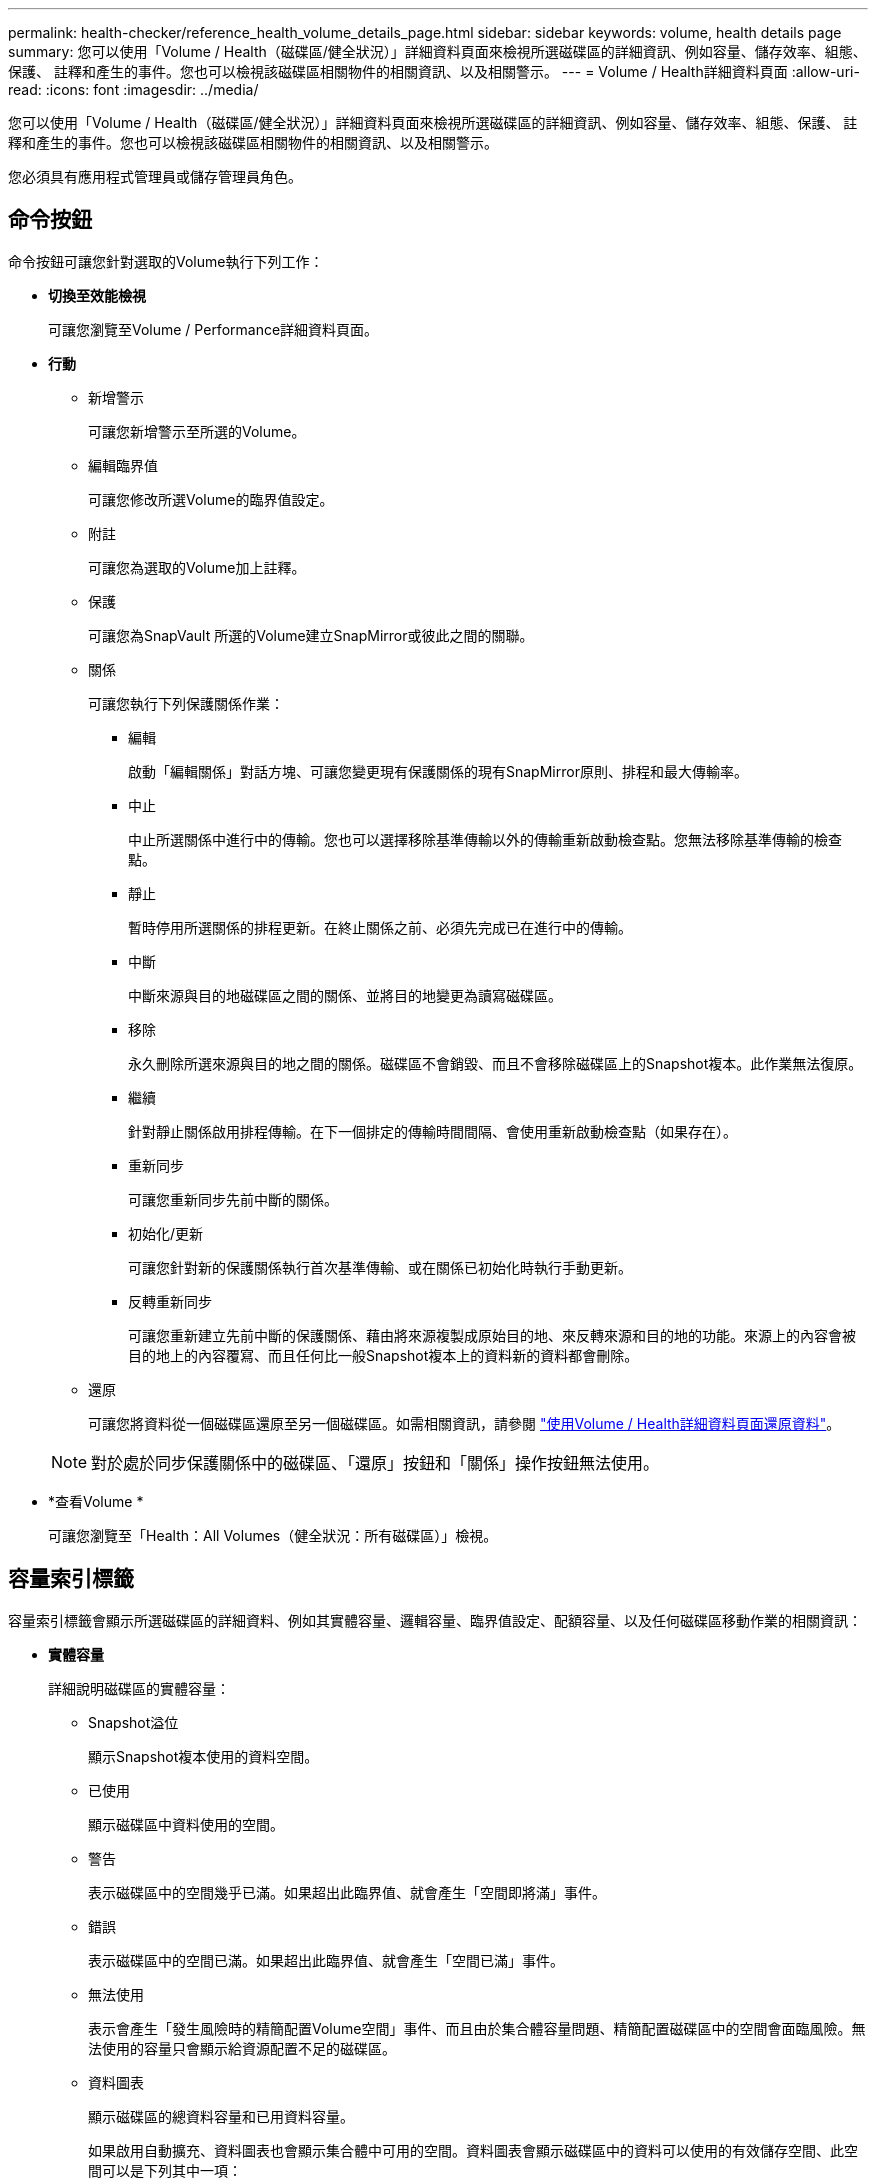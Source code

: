 ---
permalink: health-checker/reference_health_volume_details_page.html 
sidebar: sidebar 
keywords: volume, health details page 
summary: 您可以使用「Volume / Health（磁碟區/健全狀況）」詳細資料頁面來檢視所選磁碟區的詳細資訊、例如容量、儲存效率、組態、保護、 註釋和產生的事件。您也可以檢視該磁碟區相關物件的相關資訊、以及相關警示。 
---
= Volume / Health詳細資料頁面
:allow-uri-read: 
:icons: font
:imagesdir: ../media/


[role="lead"]
您可以使用「Volume / Health（磁碟區/健全狀況）」詳細資料頁面來檢視所選磁碟區的詳細資訊、例如容量、儲存效率、組態、保護、 註釋和產生的事件。您也可以檢視該磁碟區相關物件的相關資訊、以及相關警示。

您必須具有應用程式管理員或儲存管理員角色。



== 命令按鈕

命令按鈕可讓您針對選取的Volume執行下列工作：

* *切換至效能檢視*
+
可讓您瀏覽至Volume / Performance詳細資料頁面。

* *行動*
+
** 新增警示
+
可讓您新增警示至所選的Volume。

** 編輯臨界值
+
可讓您修改所選Volume的臨界值設定。

** 附註
+
可讓您為選取的Volume加上註釋。

** 保護
+
可讓您為SnapVault 所選的Volume建立SnapMirror或彼此之間的關聯。

** 關係
+
可讓您執行下列保護關係作業：

+
*** 編輯
+
啟動「編輯關係」對話方塊、可讓您變更現有保護關係的現有SnapMirror原則、排程和最大傳輸率。

*** 中止
+
中止所選關係中進行中的傳輸。您也可以選擇移除基準傳輸以外的傳輸重新啟動檢查點。您無法移除基準傳輸的檢查點。

*** 靜止
+
暫時停用所選關係的排程更新。在終止關係之前、必須先完成已在進行中的傳輸。

*** 中斷
+
中斷來源與目的地磁碟區之間的關係、並將目的地變更為讀寫磁碟區。

*** 移除
+
永久刪除所選來源與目的地之間的關係。磁碟區不會銷毀、而且不會移除磁碟區上的Snapshot複本。此作業無法復原。

*** 繼續
+
針對靜止關係啟用排程傳輸。在下一個排定的傳輸時間間隔、會使用重新啟動檢查點（如果存在）。

*** 重新同步
+
可讓您重新同步先前中斷的關係。

*** 初始化/更新
+
可讓您針對新的保護關係執行首次基準傳輸、或在關係已初始化時執行手動更新。

*** 反轉重新同步
+
可讓您重新建立先前中斷的保護關係、藉由將來源複製成原始目的地、來反轉來源和目的地的功能。來源上的內容會被目的地上的內容覆寫、而且任何比一般Snapshot複本上的資料新的資料都會刪除。



** 還原
+
可讓您將資料從一個磁碟區還原至另一個磁碟區。如需相關資訊，請參閱 link:../data-protection/task_restore_data_use_health_volume_details_page.html["使用Volume / Health詳細資料頁面還原資料"]。



+
[NOTE]
====
對於處於同步保護關係中的磁碟區、「還原」按鈕和「關係」操作按鈕無法使用。

====
* *查看Volume *
+
可讓您瀏覽至「Health：All Volumes（健全狀況：所有磁碟區）」檢視。





== 容量索引標籤

容量索引標籤會顯示所選磁碟區的詳細資料、例如其實體容量、邏輯容量、臨界值設定、配額容量、以及任何磁碟區移動作業的相關資訊：

* *實體容量*
+
詳細說明磁碟區的實體容量：

+
** Snapshot溢位
+
顯示Snapshot複本使用的資料空間。

** 已使用
+
顯示磁碟區中資料使用的空間。

** 警告
+
表示磁碟區中的空間幾乎已滿。如果超出此臨界值、就會產生「空間即將滿」事件。

** 錯誤
+
表示磁碟區中的空間已滿。如果超出此臨界值、就會產生「空間已滿」事件。

** 無法使用
+
表示會產生「發生風險時的精簡配置Volume空間」事件、而且由於集合體容量問題、精簡配置磁碟區中的空間會面臨風險。無法使用的容量只會顯示給資源配置不足的磁碟區。

** 資料圖表
+
顯示磁碟區的總資料容量和已用資料容量。

+
如果啟用自動擴充、資料圖表也會顯示集合體中可用的空間。資料圖表會顯示磁碟區中的資料可以使用的有效儲存空間、此空間可以是下列其中一項：

+
*** Volume在下列情況下的實際資料容量：
+
**** 自動擴充已停用。
**** 啟用自動擴充的Volume已達到最大大小。
**** 啟用自動擴充功能且已大量配置的Volume無法進一步擴充。


*** 在考量最大Volume大小之後、磁碟區的資料容量（適用於精簡配置的Volume、以及當Aggregate有空間可讓磁碟區達到最大容量時、適用於最厚配置的Volume）。
*** 考慮到下一個可能的自動擴充大小之後、磁碟區的資料容量（適用於具有自動擴充百分比臨界值的大量資源配置磁碟區）


** Snapshot複本圖表
+
只有當使用的Snapshot容量或Snapshot保留區不是零時、才會顯示此圖表。



+
如果使用的Snapshot容量超過Snapshot保留容量、這兩個圖表都會顯示Snapshot容量超過Snapshot保留容量的情況。

* *容量邏輯*
+
顯示磁碟區的邏輯空間特性。邏輯空間可指出儲存在磁碟上的資料實際大小、而不需運用ONTAP 使用效益技術所節省的成本。

+
** 邏輯空間報告
+
顯示磁碟區是否已設定邏輯空間報告。此值可以是「已啟用」、「已停用」或「不適用」。「不適用」會針對ONTAP 舊版的功能或不支援邏輯空間報告的磁碟區、顯示「不適用」。

** 已使用
+
顯示磁碟區中資料使用的邏輯空間量、以及根據總資料容量所使用的邏輯空間百分比。

** 邏輯空間強制
+
顯示是否已針對精簡配置的磁碟區設定邏輯空間強制。設為「已啟用」時、磁碟區的邏輯已用大小不得大於目前設定的實體磁碟區大小。



* *自動擴充*
+
顯示當磁碟區空間不足時、是否會自動增加。

* *空間保證*
+
當Volume從Aggregate移除可用區塊時、會顯示FlexVol 「聲音區」設定控制項。然後保證這些區塊可以寫入磁碟區中的檔案。空間保證可設定為下列其中一項：

+
** 無
+
未設定磁碟區的空間保證。

** 檔案
+
保證提供完整大小的非寫入檔案（例如LUN）。

** Volume
+
保證磁碟區的完整大小。

** 部分
+
根據其大小、此功能會保留空間。FlexCache如果FlexCache 不超過100 MB、則根據預設、最小空間保證會設為100 MB。如果FlexCache 不超過100 MB、最低空間保證會設為FlexCache 該Volume的大小。如果FlexCache 稍後再增加此功能、則最小空間保證不會增加。



+
[NOTE]
====
磁碟區類型為「資料快取」時、空間保證為「部分」。

====
* *詳細資料（實體）*
+
顯示磁碟區的實體特性。

* *總容量*
+
顯示磁碟區中的實體容量總計。

* *資料容量*
+
顯示磁碟區使用的實體空間量（已用容量）、以及磁碟區中仍可使用的實體空間量（可用容量）。這些值也會顯示為實體總容量的百分比。

+
當為精簡配置的磁碟區產生「發生風險的精簡配置磁碟區空間」事件時、將會顯示磁碟區所使用的空間量（已用容量）、以及磁碟區中可用但因集合體容量問題而無法使用的空間量（不可用的容量）。

* * Snapshot保留*
+
顯示Snapshot複本所使用的空間量（已用容量）、以及磁碟區中Snapshot複本可用空間量（可用容量）。這些值也會顯示為快照保留區總數的百分比。

+
當為精簡配置的磁碟區產生「存在風險的精簡配置磁碟區空間」事件時、Snapshot複本所使用的空間量（已用容量）、以及磁碟區中可用但無法用於製作Snapshot複本的空間量（不可用的容量）。 因為Aggregate容量問題而顯示。

* * Volume臨界值*
+
顯示下列Volume容量臨界值：

+
** 接近完整臨界值
+
指定磁碟區幾乎已滿的百分比。

** 完整臨界值
+
指定磁碟區已滿的百分比。



* *其他詳細資料*
+
** 自動擴充最大大小
+
顯示磁碟區可自動增加的最大大小。預設值為建立時磁碟區大小的120%。此欄位僅會在啟用Volume的自動擴充時顯示。

** qtree配額已認可容量
+
顯示配額中保留的空間。

** qtree配額過度委派容量
+
顯示系統產生Volume Qtree配額過度委派事件之前可以使用的空間量。

** 部分保留
+
控制覆寫保留的大小。根據預設、分數保留設為100、表示已保留100%所需的保留空間、以便物件受到完整保護以進行覆寫。如果分數保留低於100%、則該磁碟區中所有保留空間檔案的保留空間將減至部分保留百分比。

** Snapshot每日成長率
+
顯示選定磁碟區中每24小時Snapshot複本所發生的變更（百分比或單位為KB、MB、GB等）。

** 快照天數已滿
+
顯示保留給磁碟區中Snapshot複本的空間達到指定臨界值之前的預估剩餘天數。

+
當Volume中Snapshot複本的成長率為零或負值、或是資料不足以計算成長率時、Snapshot days to full欄位會顯示不適用的值。

** Snapshot自動刪除
+
指定當寫入磁碟區失敗時、是否自動刪除Snapshot複本、以釋放空間、因為集合體中缺少空間。

** Snapshot複本
+
顯示磁碟區中Snapshot複本的相關資訊。

+
磁碟區中的Snapshot複本數量會顯示為連結。按一下此連結會開啟Volume上的Snapshot複本對話方塊、其中會顯示Snapshot複本的詳細資料。

+
Snapshot複本數大約每小時更新一次；不過、當您按一下圖示時、Snapshot複本清單就會更新。這可能會導致拓撲中顯示的Snapshot複本數與按一下圖示時所列出的Snapshot複本數有所不同。



* * Volume mov移動*
+
顯示在磁碟區上執行的目前或最後一個磁碟區移動作業狀態、以及其他詳細資料、例如進行中的Volume Move作業目前階段、來源Aggregate、目的地Aggregate、開始時間、結束時間、 以及預估的結束時間。

+
也會顯示在所選磁碟區上執行的磁碟區移動作業數目。您可以按一下「* Volume Move History *（* Volume Move History *）」連結、檢視更多有關Volume Move作業的資訊。





== 組態索引標籤

「組態」索引標籤會顯示所選磁碟區的詳細資料、例如匯出原則、RAID類型、容量及與儲存效率相關的磁碟區功能：

* *總覽*
+
** 全名
+
顯示磁碟區的完整名稱。

** 集合體
+
顯示磁碟區所在之集合體的名稱、或FlexGroup 顯示該磁碟區所在之集合體的數量。

** 分層原則
+
顯示磁碟區的分層原則集；如果磁碟區部署在啟用FabricPool的Aggregate上。原則可以是「無」、「僅快照」、「備份」、「自動」或「全部」。

** 儲存 VM
+
顯示包含磁碟區的SVM名稱。

** 交會路徑
+
顯示路徑的狀態、該路徑可以是作用中或非作用中。也會顯示掛載磁碟區的SVM路徑。您可以按一下「*歷程記錄*」連結、檢視最近五項對交會路徑的變更。

** 匯出原則
+
顯示為磁碟區建立的匯出原則名稱。您可以按一下連結、檢視有關匯出原則、驗證傳輸協定及在屬於SVM的磁碟區上啟用存取的詳細資料。

** 風格
+
顯示Volume樣式。Volume樣式FlexVol 可以是不一樣或FlexGroup 不全。

** 類型
+
顯示所選磁碟區的類型。磁碟區類型可以是讀寫、負載共用、資料保護、資料快取或暫用。

** RAID 類型
+
顯示所選磁碟區的RAID類型。RAID類型可以是RAID0、RAID4、RAID-DP或RAID-TEC 支援。

+
[NOTE]
====
由於FlexGroups的組成磁碟區可位於不同類型的集合體上、因此可能會顯示FlexGroup 多種RAID類型以供支援。

====
** 部分類型SnapLock
+
顯示SnapLock 包含Volume的Aggregate的「流通類型」。

** 不適用SnapLock
+
顯示SnapLock 「聲音量」的到期日。



* *容量*
+
** 精簡配置
+
顯示是否為磁碟區設定精簡配置。

** 自動擴充
+
顯示彈性磁碟區是否會在集合體內自動成長。

** Snapshot自動刪除
+
指定當寫入磁碟區失敗時、是否自動刪除Snapshot複本、以釋放空間、因為集合體中缺少空間。

** 配額
+
指定是否為磁碟區啟用配額。



* *效率*
+
** 壓縮
+
指定是否啟用或停用壓縮。

** 重複資料刪除
+
指定是否啟用或停用重複資料刪除。

** 重複資料刪除模式
+
指定在磁碟區上啟用的重複資料刪除作業是手動、排程或原則型作業。如果模式設定為「排程」、則會顯示作業排程、如果模式設定為原則、則會顯示原則名稱。

** 重複資料刪除類型
+
指定磁碟區上執行的重複資料刪除作業類型。如果Volume SnapVault 與某個數據區的關係不一樣、則顯示的類型SnapVault 為「不一樣」。對於任何其他Volume、類型會顯示為一般。

** 儲存效率原則
+
指定透過Unified Manager指派給此Volume的儲存效率原則名稱。此原則可控制壓縮及重複資料刪除設定。



* *保護*
+
** Snapshot複本
+
指定是否啟用或停用自動Snapshot複本。







== 保護標籤

Protection（保護）索引標籤會顯示所選磁碟區的保護詳細資料、例如延遲資訊、關係類型和關係拓撲。

* *摘要*
+
顯示SnapVault 所選磁碟區的保護關係（SnapMirror、SnapMirror或Storage VM DR）內容。對於任何其他關係類型、只會顯示「關係類型」屬性。如果選取主要磁碟區、則只會顯示受管理與本機Snapshot複本原則。SnapMirror及SnapVault 其相關性的顯示內容包括：

+
** 來源Volume
+
如果選取的磁碟區是目的地、則會顯示選取磁碟區的來源名稱。

** 延遲狀態
+
顯示保護關係的更新或傳輸延遲狀態。狀態可以是「錯誤」、「警告」或「嚴重」。

+
延遲狀態不適用於同步關係。

** 延遲時間
+
顯示鏡射資料延遲來源的時間。

** 上次成功更新
+
顯示最新成功保護更新的日期和時間。

+
上次成功的更新不適用於同步關係。

** 儲存服務成員
+
顯示「Yes（是）」或「No（否）」、表示該磁碟區是否屬於儲存服務並由其管理。

** 版本彈性複寫
+
顯示Yes（是）、Yes（是）及Backup（備份）選項、或None（無）。是表示即使來源和目的地磁碟區執行ONTAP 不同版本的SnapMirror軟體、SnapMirror也可能進行複寫。是的備份選項表示SnapMirror保護的實作、能夠在目的地保留多個版本的備份複本。「無」表示未啟用「版本彈性複寫」。

** 關係能力
+
指出ONTAP 保護關係可用的功能。

** 保護服務
+
如果關係是由保護合作夥伴應用程式管理、則顯示保護服務的名稱。

** 關係類型
+
顯示任何關係類型、包括非同步鏡射、非同步Vault、非同步MirrorVault、StrictSync、 與同步。

** 關係狀態
+
顯示SnapMirror或SnapVault 彼此之間的關係狀態。狀態可以是「未初始化」、「Snaporized」或「中斷」。如果選取來源Volume、則關係狀態不適用且不會顯示。

** 傳輸狀態
+
顯示保護關係的傳輸狀態。傳輸狀態可以是下列其中一項：

+
*** 正在中止
+
SnapMirror傳輸已啟用；不過、可能包括移除檢查點的傳輸中止作業仍在進行中。

*** 正在檢查
+
目的地Volume正在進行診斷檢查、且未進行傳輸。

*** 正在完成
+
SnapMirror傳輸已啟用。Volume目前處於傳輸後階段、可進行遞增SnapVault 式的功能性的資料傳輸。

*** 閒置
+
傳輸已啟用、且傳輸不進行中。

*** 同步處理中
+
同步關係中兩個磁碟區中的資料會同步處理。

*** 不同步
+
目的地Volume中的資料不會與來源Volume同步。

*** 準備
+
SnapMirror傳輸已啟用。Volume目前正處於傳輸前階段、以進行遞增SnapVault 式的速度傳輸。

*** 已佇列
+
SnapMirror傳輸已啟用。目前未進行任何轉帳。

*** 靜止不動
+
SnapMirror傳輸已停用。未進行任何傳輸。

*** 靜止
+
SnapMirror傳輸正在進行中。其他傳輸會停用。

*** 傳輸中
+
SnapMirror傳輸已啟用、傳輸正在進行中。

*** 轉換
+
資料從來源到目的地Volume的非同步傳輸已完成、且已開始轉換至同步作業。

*** 等待中
+
SnapMirror傳輸已啟動、但有些相關工作正在等待佇列。



** 最大傳輸率
+
顯示關係的最大傳輸率。最大傳輸率可以是以每秒千位元組（Kbps）、每秒百萬位元組（Mbps）、每秒GB（Gbps）或每秒TB（Tbps）為單位的數值。如果顯示「無限制」、則關聯之間的基準傳輸不受限制。

** SnapMirror原則
+
顯示磁碟區的保護原則。DPDefault表示預設的「非同步鏡射」保護原則、XDPDefault表示預設的「非同步資料庫」原則、而DPSyncdault則表示預設的「非同步鏡射資料庫」原則。StrictSync會指出預設的同步嚴格保護原則、而Sync則會指出預設的同步原則。您可以按一下原則名稱來檢視與該原則相關的詳細資料、包括下列資訊：

+
*** 傳輸優先順序
*** 忽略存取時間設定
*** 嘗試次數限制
*** 註解
*** SnapMirror標籤
*** 保留設定
*** 實際Snapshot複本
*** 保留Snapshot複本
*** 保留警告臨界值
*** Snapshot複本的串聯SnapVault 式功能不含保留設定、來源為資料保護（DP）磁碟區、僅適用「shm_已 建立」規則。


** 更新排程
+
顯示指派給關係的SnapMirror排程。將游標放在資訊圖示上、會顯示排程詳細資料。

** 本機Snapshot原則
+
顯示磁碟區的Snapshot複本原則。原則為預設、無、或任何指定給自訂原則的名稱。

** 受保護者
+
顯示所選磁碟區所使用的保護類型。例如、如果某個磁碟區受到一致性群組和SnapMirror磁碟區關係的保護、此欄位會同時顯示SnapMirror和一致性群組。此欄位也提供連結、可將您重新導向至「關係」頁面、以檢視統一化關係狀態。連結僅適用於組成關係。

** 一致性群組
+
對於受 SnapMirror 主動同步關係保護的磁碟區、此欄會顯示磁碟區的一致性群組。



* *觀點*
+
顯示所選磁碟區的保護拓撲。此拓撲包含所有與所選磁碟區相關之磁碟區的圖形化呈現。選取的Volume會以深灰框表示、而拓撲中磁碟區之間的線則表示保護關係類型。拓撲中的關係方向會從左到右顯示、每個關係的來源位於左、目的地位於右。

+
雙粗體行指定非同步鏡射關係、單一粗體行指定非同步Vault關係、雙單行指定非同步MirrorVault關係、粗體行和非粗體行指定同步關係。下表指出同步關係是StrictSync還是Sync。

+
在磁碟區上按一下滑鼠右鍵、會顯示一個功能表、您可以從中選擇保護磁碟區或將資料還原到磁碟區。在關聯上按一下滑鼠右鍵、會顯示一個功能表、您可以從中選擇編輯、中止、靜止、中斷、移除、 或恢復關係。

+
功能表不會顯示在下列情況中：

+
** 如果RBAC設定不允許此動作、例如您只有操作員權限
** 如果磁碟區處於同步保護關係
** 當Volume ID未知時、例如當您有叢集間關係、但尚未探索目的地叢集時、按一下拓撲中的其他Volume即可選取該Volume的資訊、並顯示該Volume的資訊。Volume 左上角的問號（image:../media/hastate_unknown.gif["HA狀態圖示–不明"]）表示該 Volume 遺失或尚未發現。也可能表示容量資訊遺失。將游標放在問號上會顯示其他資訊、包括補救行動的建議。


+
如果拓撲符合數個常見拓撲範本之一、則會顯示有關Volume容量、延遲、Snapshot複本及上次成功資料傳輸的資訊。如果拓撲不符合其中一個範本、則拓撲下的關係表中會顯示有關磁碟區延遲和上次成功資料傳輸的資訊。在這種情況下、表格中反白顯示的列會指出選取的磁碟區、而在拓撲檢視中、以粗體顯示藍色點的行會指出選取的磁碟區與其來源磁碟區之間的關係。



拓撲視圖包含下列資訊：

* 容量
+
顯示磁碟區使用的總容量。將游標放在拓撲中的磁碟區上、會在「目前臨界值設定」對話方塊中顯示該磁碟區目前的警告和臨界臨界臨界臨界臨界值設定。您也可以按一下「目前臨界值設定」對話方塊中的*編輯臨界值*連結來編輯臨界值設定。清除「*容量*」核取方塊會隱藏拓撲中所有磁碟區的所有容量資訊。

* 延遲
+
顯示傳入保護關係的延遲時間和延遲狀態。清除「*延遲*」核取方塊會隱藏拓撲中所有磁碟區的所有延遲資訊。當「*延遲*」核取方塊變暗時、所選磁碟區的延遲資訊會顯示在拓撲下方的關係表中、以及所有相關磁碟區的延遲資訊。

* Snapshot
+
顯示可供磁碟區使用的Snapshot複本數量。清除「* Snapshot *」核取方塊會隱藏拓撲中所有磁碟區的所有Snapshot複本資訊。單擊 Snapshot copy （快照複製）圖標（image:../media/icon_snapshot_list.gif["與磁碟區相關聯之Snapshot複本清單的圖示"]）將顯示某個卷的 Snapshot 複製列表。圖示旁邊顯示的Snapshot複本計數大約每小時更新一次；不過、當您按一下圖示時、Snapshot複本清單就會更新。這可能會導致拓撲中顯示的Snapshot複本數與按一下圖示時所列出的Snapshot複本數有所不同。

* 上次成功傳輸
+
顯示上次成功傳輸資料的金額、持續時間、時間和日期。當「*上次成功傳輸*」核取方塊變暗時、所選磁碟區的上次成功傳輸資訊會顯示在拓撲下方的關係表中、以及所有相關磁碟區的上次成功傳輸資訊。

+
** *歷史*
+
在圖表中顯示所SnapVault 選磁碟區的傳入SnapMirror和SnapMirror保護關係歷史記錄。有三種歷史記錄圖表可供使用：傳入關係延遲時間、傳入關係傳輸持續時間及傳入關係傳輸大小。只有當您選取目的地Volume時、才會顯示歷程記錄資訊。如果您選取主要Volume、則圖表為空白、並顯示「找不到資料」訊息。如果磁碟區受到一致性群組和SnapMirror同步關係的保護、則不會顯示關係傳輸期間和關係傳輸大小的資訊。



+
您可以從「歷史記錄」窗格頂端的下拉式清單中選取圖表類型。您也可以選取1週、1個月或1年、以檢視特定時段的詳細資料。歷史記錄圖表可協助您識別趨勢：例如、如果在一天或一週的同一時間傳輸大量資料、或如果延遲警告或延遲錯誤臨界值持續遭到違反、您可以採取適當的行動。此外、您也可以按一下*匯出*按鈕、為您正在檢視的圖表建立CSV格式的報告。



保護歷程圖表會顯示下列資訊：

* *關係延遲時間*
+
在垂直（y）軸上顯示秒、分或小時、並在水平（x）軸上顯示日、月或年、視所選的期間而定。y軸上的上限值表示x軸所示的期間內達到的最大延遲時間。圖表上的橫橘線表示延遲錯誤臨界值、橫式黃色線則表示延遲警告臨界值。將游標放在這些行上會顯示臨界值設定。橫藍線表示延遲時間。您可以將游標放在感興趣區域上、以檢視圖表上特定點的詳細資料。

* *關係移交持續時間*
+
在垂直（y）軸上顯示秒、分或小時、並在水平（x）軸上顯示日、月或年、視所選的期間而定。y軸上的上限值表示x軸所示的期間內達到的最大傳輸持續時間。您可以將游標放在感興趣區域上、以檢視圖表上特定點的詳細資料。

+
[NOTE]
====
此圖表不適用於處於同步保護關係中的磁碟區。

====
* *關係轉移規模*
+
根據傳輸大小、在垂直（y）軸上顯示位元組、千位元組、兆位元組等、並根據所選的時間週期、在水平（x）軸上顯示天數、月數或年數。y軸上的上限值表示x軸所示的期間內達到的最大傳輸大小。您可以將游標放在感興趣區域上、以檢視圖表上特定點的詳細資料。

+
[NOTE]
====
此圖表不適用於處於同步保護關係中的磁碟區。

====




== 歷史區

「歷史記錄」區域會顯示圖表、提供所選磁碟區容量和空間保留的相關資訊。此外、您也可以按一下*匯出*按鈕、為您正在檢視的圖表建立CSV格式的報告。

當資料或磁碟區狀態在一段時間內維持不變時、圖表可能是空的、並顯示「No data founded（找不到資料）」訊息。

您可以從「歷史記錄」窗格頂端的下拉式清單中選取圖表類型。您也可以選取1週、1個月或1年、以檢視特定時段的詳細資料。歷史記錄圖表可協助您識別趨勢、例如、如果Volume使用量持續超過近乎完整的臨界值、您可以採取適當的行動。

歷程圖表會顯示下列資訊：

* *使用的Volume容量*
+
根據使用記錄、在垂直（y）軸上以字節、千字節、兆字節等線圖形式、顯示Volume中已用容量的使用趨勢、以及Volume容量的使用趨勢。時間週期會顯示在水平（x）軸上。您可以選取一週、一個月或一年的時間段。您可以將游標放在特定區域上、以檢視圖表上特定點的詳細資料。您可以按一下適當的圖例來隱藏或顯示折線圖。例如、當您按一下Volume已用容量圖例時、「Volume已用容量」圖形線會隱藏。

* *使用的Volume容量與總計*
+
根據使用記錄、已用容量、總容量及重複資料刪除與壓縮所節省空間的詳細資料、顯示磁碟區容量的使用趨勢、例如行圖、位元組、千位元組、兆位元組、 等等、在垂直（y）軸上。時間週期會顯示在水平（x）軸上。您可以選取一週、一個月或一年的時間段。您可以將游標放在特定區域上、以檢視圖表上特定點的詳細資料。您可以按一下適當的圖例來隱藏或顯示折線圖。例如、當您按一下「使用的趨勢容量」圖例時、「使用的趨勢容量」圖形線就會隱藏。

* *使用的Volume容量（%）*
+
根據使用記錄、以線圖形式、以百分比顯示在垂直（y）軸上、顯示Volume中已使用的容量、以及Volume容量使用方式的趨勢。時間週期會顯示在水平（x）軸上。您可以選取一週、一個月或一年的時間段。您可以將游標放在特定區域上、以檢視圖表上特定點的詳細資料。您可以按一下適當的圖例來隱藏或顯示折線圖。例如、當您按一下Volume已用容量圖例時、「Volume已用容量」圖形線會隱藏。

* *使用的Snapshot容量（%）*
+
以折線圖顯示Snapshot保留和Snapshot警告臨界值、以及Snapshot複本在垂直（y）軸上作為區域圖使用的容量（百分比）。Snapshot溢位會以不同的色彩表示。時間週期會顯示在水平（x）軸上。您可以選取一週、一個月或一年的時間段。您可以將游標放在特定區域上、以檢視圖表上特定點的詳細資料。您可以按一下適當的圖例來隱藏或顯示折線圖。例如、當您按一下「Snapshot Reserve」（快照保留）圖例時、「Snapshot Reserve」（快照保留）圖形線就會隱藏。





== 事件清單

「事件」清單會顯示有關新事件和已確認事件的詳細資料：

* *嚴重性*
+
顯示事件的嚴重性。

* *活動*
+
顯示事件名稱。

* *觸發時間*
+
顯示事件產生後經過的時間。如果經過的時間超過一週、則會顯示事件產生的時間戳記。





== 相關附註窗格

「相關附註」窗格可讓您檢視與所選Volume相關的附註詳細資料。詳細資料包括註釋名稱和套用至Volume的註釋值。您也可以從「相關附註」窗格中移除手動附註。



== 「相關裝置」窗格

「相關裝置」窗格可讓您檢視及瀏覽至與磁碟區相關的SVM、Aggregate、qtree、LUN及Snapshot複本：

* *儲存虛擬機器*
+
顯示所選磁碟區所在SVM的容量和健全狀況狀態。

* * Aggregate *
+
顯示包含所選磁碟區之集合體的容量和健全狀況狀態。對於僅供使用的部分、會列出組成該功能的集合體數量。FlexGroup FlexGroup

* *集合體中的Volume *
+
顯示屬於所選磁碟區父集合體的所有磁碟區數目和容量。也會根據最高嚴重性層級顯示磁碟區的健全狀況狀態。例如、如果某個Aggregate包含十個磁碟區、其中五個會顯示「警告」狀態、而其餘五個則會顯示「嚴重」狀態、則顯示的狀態為「嚴重」。此元件不會出現FlexGroup 在不適用於資料的地方。

* * qtree *
+
顯示所選磁碟區所包含的qtree數目、以及具有所選磁碟區所含配額的qtree容量。配額的qtree容量會根據磁碟區資料容量顯示。也會根據最高嚴重性層級顯示qtree的健全狀況狀態。例如、如果某個磁碟區有十個qtree、五個具有「警告」狀態、其餘五個具有「重大」狀態、則顯示的狀態為「重大」。

* * NFS 共用 *
+
顯示與磁碟區相關聯之NFS共用的數目和狀態。

* *中小企業共享*
+
顯示SMB/CIFS共用的數量和狀態。

* * LUN*
+
顯示所選磁碟區中所有LUN的數目和總大小。LUN的健全狀況狀態也會根據最高嚴重性層級顯示。

* *使用者與群組配額*
+
顯示與磁碟區及其qtree相關聯的使用者和使用者群組配額的數目和狀態。

* * FlexClone Volumes *
+
顯示所選磁碟區所有複製磁碟區的數量和容量。只有選取的磁碟區包含任何複製的磁碟區、才會顯示數量和容量。

* *父Volume *
+
顯示所選FlexClone Volume父Volume的名稱和容量。只有當選取的磁碟區是FlexClone Volume時、才會顯示父Volume。





== 「相關群組」窗格

「相關群組」窗格可讓您檢視與所選磁碟區相關聯的群組清單。



== 「相關警示」窗格

「相關警示」窗格可讓您檢視為所選Volume建立的警示清單。您也可以按一下「新增警示」連結來新增警示、或按一下警示名稱來編輯現有警示。
